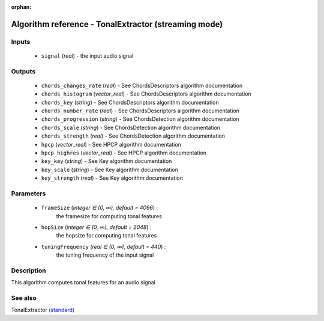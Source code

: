 :orphan:

Algorithm reference - TonalExtractor (streaming mode)
=====================================================

Inputs
------

 - ``signal`` (*real*) - the input audio signal

Outputs
-------

 - ``chords_changes_rate`` (*real*) - See ChordsDescriptors algorithm documentation
 - ``chords_histogram`` (*vector_real*) - See ChordsDescriptors algorithm documentation
 - ``chords_key`` (*string*) - See ChordsDescriptors algorithm documentation
 - ``chords_number_rate`` (*real*) - See ChordsDescriptors algorithm documentation
 - ``chords_progression`` (*string*) - See ChordsDetection algorithm documentation
 - ``chords_scale`` (*string*) - See ChordsDetection algorithm documentation
 - ``chords_strength`` (*real*) - See ChordsDetection algorithm documentation
 - ``hpcp`` (*vector_real*) - See HPCP algorithm documentation
 - ``hpcp_highres`` (*vector_real*) - See HPCP algorithm documentation
 - ``key_key`` (*string*) - See Key algorithm documentation
 - ``key_scale`` (*string*) - See Key algorithm documentation
 - ``key_strength`` (*real*) - See Key algorithm documentation

Parameters
----------

 - ``frameSize`` (*integer ∈ (0, ∞), default = 4096*) :
     the framesize for computing tonal features
 - ``hopSize`` (*integer ∈ (0, ∞), default = 2048*) :
     the hopsize for computing tonal features
 - ``tuningFrequency`` (*real ∈ (0, ∞), default = 440*) :
     the tuning frequency of the input signal

Description
-----------

This algorithm computes tonal features for an audio signal


See also
--------

TonalExtractor `(standard) <std_TonalExtractor.html>`__